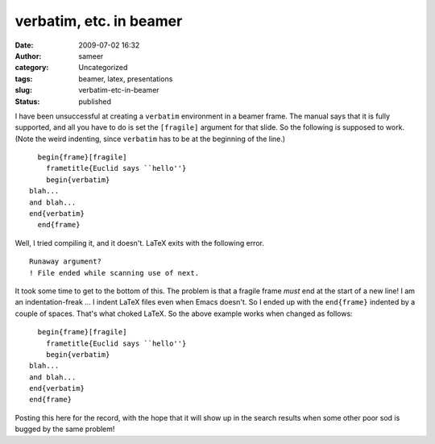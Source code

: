 verbatim, etc. in beamer
########################
:date: 2009-07-02 16:32
:author: sameer
:category: Uncategorized
:tags: beamer, latex, presentations
:slug: verbatim-etc-in-beamer
:status: published

I have been unsuccessful at creating a ``verbatim`` environment in a beamer frame. The manual says that it is fully supported, and all you have to do is set the ``[fragile]`` argument for that slide. So the following is supposed to work. (Note the weird indenting, since ``verbatim`` has to be at the beginning of the line.)

::

     begin{frame}[fragile]
       frametitle{Euclid says ``hello''}
       begin{verbatim}
   blah...
   and blah...
   end{verbatim}
     end{frame}

Well, I tried compiling it, and it doesn't. LaTeX exits with the following error.

::

   Runaway argument?
   ! File ended while scanning use of next.

It took some time to get to the bottom of this. The problem is that a fragile frame *must* end at the start of a new line! I am an indentation-freak ... I indent LaTeX files even when Emacs doesn't. So I ended up with the ``end{frame}`` indented by a couple of spaces. That's what choked LaTeX. So the above example works when changed as follows:

::

     begin{frame}[fragile]
       frametitle{Euclid says ``hello''}
       begin{verbatim}
   blah...
   and blah...
   end{verbatim}
   end{frame}

Posting this here for the record, with the hope that it will show up in the search results when some other poor sod is bugged by the same problem!
